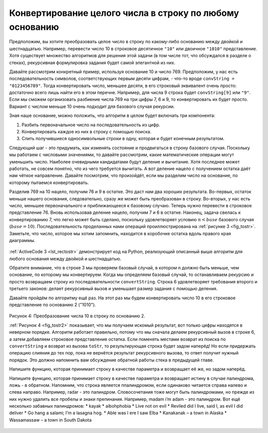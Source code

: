 ..  Copyright (C)  Brad Miller, David Ranum, Jeffrey Elkner, Peter Wentworth, Allen B. Downey, Chris
    Meyers, and Dario Mitchell.  Permission is granted to copy, distribute
    and/or modify this document under the terms of the GNU Free Documentation
    License, Version 1.3 or any later version published by the Free Software
    Foundation; with Invariant Sections being Forward, Prefaces, and
    Contributor List, no Front-Cover Texts, and no Back-Cover Texts.  A copy of
    the license is included in the section entitled "GNU Free Documentation
    License".

Конвертирование целого числа в строку по любому основанию
~~~~~~~~~~~~~~~~~~~~~~~~~~~~~~~~~~~~~~~~~~~~~~~~~~~~~~~~~~

Предположим, вы хотите преобразовать целое число в строку по какому-либо основанию между двойкой и шестнадцатью. Например, перевести число 10 в строковое десятичное ``"10"`` или двоичное ``"1010"`` представление. Хотя существует множество алгоритмов для решения этой задачи (в том числе тот, что обсуждался в разделе о стеках), рекурсивная формулировка задания будет самой элегантной из них.

Давайте рассмотрим конкретный пример, используя основание 10 и число 769. Предположим, у нас есть последовательность символов, соответствующих первым десяти цифрам, - что-то вроде ``convString = "0123456789"``. Тогда конвертировать число, меньшее десяти, в его строковый эквивалент очень просто: достаточно всего лишь найти его в этом перечне. Например, для числа 9 строка будет ``convString[9]`` или ``"9"``. Если мы сможем организовать разбиение числа 769 на три цифры 7, 6 и 9, то конвертировать их будет просто. Вариант с числом меньше 10 очень подходит для базового случая рекурсии.

Зная наше основание, можно положить, что алгоритм в целом будет включать три компонента:

#. Разбить первоначальное число на последовательность из цифр.
#. Конвертировать каждое из них в строку с помощью поиска.
#. Слить получившиеся односимвольные строки в одну, которая и будет конечным результатом.

Следующий шаг - это придумать, как изменять состояние и продвигаться в строну базового случая. Поскольку мы работаем с числовыми значениями, то давайте рассмотрим, какие математические операции могут уменьшить число. Наиболее очевидными кандидатами будут деление и вычитание. Хотя последнее может работать, не совсем понятно, что из чего требуется вычитать. А вот деление нацело с получением остатка даёт нам чёткое направление. Давайте посмотрим, что произойдёт, если мы разделим число на основание, по которому пытаемся конвертировать.


Разделив 769 на 10 нацело, получим 76 и 9 в остатке. Это даст нам два хороших результата. Во-первых, остаток меньше нашего основания, следовательно, сразу же может быть преобразован в строку. Во-вторых, у нас есть число, меньшее первоначального и приближающееся к базовому случаю. Теперь нужно перевести в строковое представление 76. Вновь использовав деление нацело, получим 7 и 6 в остатке. Наконец, задача свелась к конвертированию 7, что легко может быть сделано, поскольку удовлетворяет условию :math:`n < base` базового случая (:math:`base = 10`). Последовательность проделанных нами операций проиллюстрирована на :ref:`рисунке 3 <fig_tostr>`. Заметьте, что число, которое мы хотим запомнить, находится в коробочке остатка вдоль правого края диаграммы.

.. _fig_tostr:

.. figure:: Figures/toStr.png
   :align: center
   :alt: image

	Рисунок 3: Преобразование целого числа в строку по основанию 10.


:ref:`ActiveCode 3 <lst_rectostr>` демонстрирует код на Python, реализующий описанный выше алгоритм для любого основания между двойкой и шестнадцатью.


.. _lst_rectostr:

.. activecode:: lst_rectostr
    :caption: Рекурсивное конвертирование целого числа в строку

    def toStr(n,base):
       convertString = "0123456789ABCDEF"
       if n < base:
          return convertString[n]
       else:
          return toStr(n//base,base) + convertString[n%base]

    print(toStr(1453,16))
 

Обратите внимание, что в строке 3 мы проверяем базовый случай, в котором ``n`` должно быть меньше, чем основание, по которому мы конвертируем. Когда мы определяем базовый случай, то останавливаем рекурсию и просто возвращаем строку из последовательности ``convertString``. Строка 6 удовлетворяет требования второго и третьего законов: делает рекурсивный вызов и уменьшает размер задания с помощью деления.


Давайте пройдём по алгоритму ещё раз. На этот раз мы будем конвертировать число 10 в его строковое представление по основанию 2 ("1010").

.. _fig_tostr2:

.. figure:: Figures/toStrBase2.png
   :align: center
   :alt: image

Рисунок 4: Преобразование числа 10 в строку по основанию 2.


:ref:`Рисунок 4 <fig_tostr2>` показывает, что мы получаем искомый результат, вот только цифры находятся в неверном порядке. Алгоритм работает правильно, потому что мы сначала делаем рекурсивный вызов в строке 6, а затем добавляем строковое представление остатка. Если поменять местами возврат из поиска по ``convertString`` и возврат из вызова ``toStr``, то результирующая строка будет задом наперёд! Но если придержать операцию слияния до тех пор, пока не вернётся результат рекурсивного вызова, то ответ получит нужный порядок. Это должно напомнить вам обсуждение обратной работы стека в предыдущей главе.


.. admonition:: Самопроверка


Напишите функцию, которая принимает строку в качестве параметра и возвращает её же, но задом наперёд.

.. actex:: recursion_sc_1

      from test import testEqual
      def reverse(s):
          return s
      
      testEqual(reverse("hello"),"olleh")
      testEqual(reverse("l"),"l")      
      testEqual(reverse("follow"),"wollof")
      testEqual(reverse(""),"")

Напишите функцию, которая принимает строку в качестве параметра и возвращает истину в случае палиндрома, ложь - в обратном. Напомним, что строка является ппалиндромом, если одинаково читается справа налево и слева направо. Например, radar - это палиндром. Словосочетания тоже могут быть палиндромами, но прежде из них нужно удалить все пробелы и знаки препинания. Например, madam i’m adam - это палиндром. Вот ещё несколько забавных палиндромов:
* kayak
* aibohphobia
* Live not on evil
* Reviled did I live, said I, as evil I did deliver
* Go hang a salami; I’m a lasagna hog.
* Able was I ere I saw Elba
* Kanakanak – a town in Alaska
* Wassamassaw – a town in South Dakota

 .. actex:: recursion_sc_2

      from test import testEqual
      def removeWhite(s):
          return s

      def isPal(s):
          return False
      
      testEqual(isPal(removeWhite("x")),True)            
      testEqual(isPal(removeWhite("radar")),True)
      testEqual(isPal(removeWhite("hello")),False)
      testEqual(isPal(removeWhite("")),True)                  
      testEqual(isPal(removeWhite("hannah")),True)      
      testEqual(isPal(removeWhite("madam i'm adam")),True)
